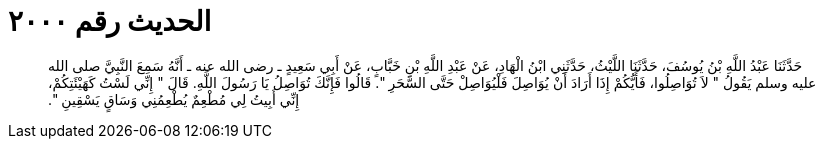 
= الحديث رقم ٢٠٠٠

[quote.hadith]
حَدَّثَنَا عَبْدُ اللَّهِ بْنُ يُوسُفَ، حَدَّثَنَا اللَّيْثُ، حَدَّثَنِي ابْنُ الْهَادِ، عَنْ عَبْدِ اللَّهِ بْنِ خَبَّابٍ، عَنْ أَبِي سَعِيدٍ ـ رضى الله عنه ـ أَنَّهُ سَمِعَ النَّبِيَّ صلى الله عليه وسلم يَقُولُ ‏"‏ لاَ تُوَاصِلُوا، فَأَيُّكُمْ إِذَا أَرَادَ أَنْ يُوَاصِلَ فَلْيُوَاصِلْ حَتَّى السَّحَرِ ‏"‏‏.‏ قَالُوا فَإِنَّكَ تُوَاصِلُ يَا رَسُولَ اللَّهِ‏.‏ قَالَ ‏"‏ إِنِّي لَسْتُ كَهَيْئَتِكُمْ، إِنِّي أَبِيتُ لِي مُطْعِمٌ يُطْعِمُنِي وَسَاقٍ يَسْقِينِ ‏"‏‏.‏
